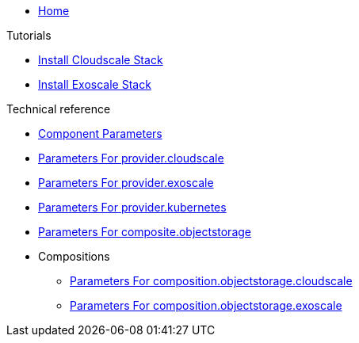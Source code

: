 * xref:index.adoc[Home]

.Tutorials
* xref:tutorials/install-cloudscale.adoc[Install Cloudscale Stack]
* xref:tutorials/install-exoscale.adoc[Install Exoscale Stack]

.Technical reference
* xref:references/component-parameters.adoc[Component Parameters]
* xref:references/provider-cloudscale.adoc[Parameters For provider.cloudscale]
* xref:references/provider-exoscale.adoc[Parameters For provider.exoscale]
* xref:references/provider-kubernetes.adoc[Parameters For provider.kubernetes]
* xref:references/composite-objectstorage.adoc[Parameters For composite.objectstorage]

* Compositions
** xref:references/composition/objectstorage/cloudscale.adoc[Parameters For composition.objectstorage.cloudscale]
** xref:references/composition/objectstorage/exoscale.adoc[Parameters For composition.objectstorage.exoscale]
